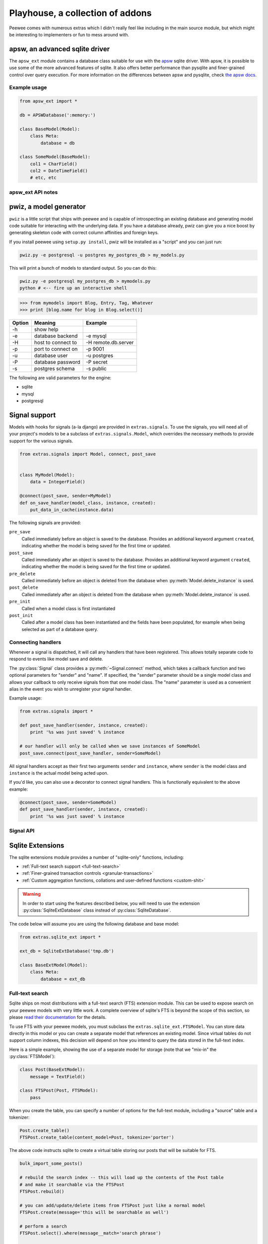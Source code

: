 .. _playhouse:

Playhouse, a collection of addons
=================================

Peewee comes with numerous extras which I didn't really feel like including in
the main source module, but which might be interesting to implementers or fun
to mess around with.


apsw, an advanced sqlite driver
-------------------------------

The ``apsw_ext`` module contains a database class suitable for use with the
`apsw <http://code.google.com/p/apsw/>`_ sqlite driver.  With apsw, it is possible
to use some of the more advanced features of sqlite.  It also offers better performance
than pysqlite and finer-grained control over query execution.  For more information
on the differences between apsw and pysqlite, check `the apsw docs <http://apidoc.apsw.googlecode.com/hg/pysqlite.html>`_.

Example usage
^^^^^^^^^^^^^

.. code-block:: python

    from apsw_ext import *

    db = APSWDatabase(':memory:')

    class BaseModel(Model):
        class Meta:
            database = db

    class SomeModel(BaseModel):
        col1 = CharField()
        col2 = DateTimeField()
        # etc, etc

apsw_ext API notes
^^^^^^^^^^^^^^^^^^

.. py:class:: APSWDatabase(database, **connect_kwargs)

    :param string database: filename of sqlite database
    :param connect_kwargs: keyword arguments passed to apsw when opening a connection

    .. py:method:: transaction([lock_type='deferred'])

        Functions just like the :py:meth:`Database.transaction` context manager,
        but accepts an additional parameter specifying the type of lock to use.

        :param string lock_type: type of lock to use when opening a new transaction

.. py:class:: APSWAdapter(timeout)

    :param int timeout: sqlite busy timeout in seconds (`docs <http://apidoc.apsw.googlecode.com/hg/connection.html?highlight=busytimeout#apsw.Connection.setbusytimeout>`_)

    .. py:method:: register_module(mod_name, mod_inst)

        Provides a way of globally registering a module.  For more information,
        see the `documentation on virtual tables <http://apidoc.apsw.googlecode.com/hg/vtable.html>`_.

        :param string mod_name: name to use for module
        :param object mod_inst: an object implementing the `Virtual Table <http://apidoc.apsw.googlecode.com/hg/vtable.html?highlight=virtual%20table#apsw.VTTable>`_ interface

    .. py:method:: unregister_module(mod_name)

        Unregister a module.

        :param string mod_name: name to use for module

.. py:class:: VirtualModel()

    A model subclass suitable for creating virtual tables.

    .. note:: You must specify the name for the extension module you wish to use

    .. py:attribute:: _extension_module

        The name of the extension module to use with this virtual table



pwiz, a model generator
-----------------------

``pwiz`` is a little script that ships with peewee and is capable of introspecting
an existing database and generating model code suitable for interacting with the
underlying data.  If you have a database already, pwiz can give you a nice boost
by generating skeleton code with correct column affinities and foreign keys.

If you install peewee using ``setup.py install``, pwiz will be installed as a "script"
and you can just run:

.. highlight:: console
.. code-block:: console

    pwiz.py -e postgresql -u postgres my_postgres_db > my_models.py

This will print a bunch of models to standard output.  So you can do this:

.. code-block:: console

    pwiz.py -e postgresql my_postgres_db > mymodels.py
    python # <-- fire up an interactive shell


.. highlight:: pycon
.. code-block:: pycon

    >>> from mymodels import Blog, Entry, Tag, Whatever
    >>> print [blog.name for blog in Blog.select()]


======    ========================= ============================================
Option    Meaning                   Example
======    ========================= ============================================
-h        show help
-e        database backend          -e mysql
-H        host to connect to        -H remote.db.server
-p        port to connect on        -p 9001
-u        database user             -u postgres
-P        database password         -P secret
-s        postgres schema           -s public
======    ========================= ============================================

The following are valid parameters for the engine:

* sqlite
* mysql
* postgresql


Signal support
--------------

Models with hooks for signals (a-la django) are provided in ``extras.signals``.
To use the signals, you will need all of your project's models to be a subclass
of ``extras.signals.Model``, which overrides the necessary methods to provide
support for the various signals.

.. highlight:: python
.. code-block:: python

    from extras.signals import Model, connect, post_save


    class MyModel(Model):
        data = IntegerField()

    @connect(post_save, sender=MyModel)
    def on_save_handler(model_class, instance, created):
        put_data_in_cache(instance.data)


The following signals are provided:

``pre_save``
    Called immediately before an object is saved to the database.  Provides an
    additional keyword argument ``created``, indicating whether the model is being
    saved for the first time or updated.
``post_save``
    Called immediately after an object is saved to the database.  Provides an
    additional keyword argument ``created``, indicating whether the model is being
    saved for the first time or updated.
``pre_delete``
    Called immediately before an object is deleted from the database when :py:meth:`Model.delete_instance`
    is used.
``post_delete``
    Called immediately after an object is deleted from the database when :py:meth:`Model.delete_instance`
    is used.
``pre_init``
    Called when a model class is first instantiated
``post_init``
    Called after a model class has been instantiated and the fields have been populated,
    for example when being selected as part of a database query.


Connecting handlers
^^^^^^^^^^^^^^^^^^^

Whenever a signal is dispatched, it will call any handlers that have been registered.
This allows totally separate code to respond to events like model save and delete.

The :py:class:`Signal` class provides a :py:meth:`~Signal.connect` method, which takes
a callback function and two optional parameters for "sender" and "name".  If specified,
the "sender" parameter should be a single model class and allows your callback to only
receive signals from that one model class.  The "name" parameter is used as a convenient alias
in the event you wish to unregister your signal handler.

Example usage:

.. code-block:: python

    from extras.signals import *

    def post_save_handler(sender, instance, created):
        print '%s was just saved' % instance

    # our handler will only be called when we save instances of SomeModel
    post_save.connect(post_save_handler, sender=SomeModel)

All signal handlers accept as their first two arguments ``sender`` and ``instance``,
where ``sender`` is the model class and ``instance`` is the actual model being acted
upon.

If you'd like, you can also use a decorator to connect signal handlers.  This is
functionally equivalent to the above example:

.. code-block:: python

    @connect(post_save, sender=SomeModel)
    def post_save_handler(sender, instance, created):
        print '%s was just saved' % instance


Signal API
^^^^^^^^^^

.. py:class:: Signal()

    Stores a list of receivers (callbacks) and calls them when the "send" method is invoked.

    .. py:method:: connect(receiver[, sender=None[, name=None]])

        Add the receiver to the internal list of receivers, which will be called
        whenever the signal is sent.

        :param callable receiver: a callable that takes at least two parameters,
            a "sender", which is the Model subclass that triggered the signal, and
            an "instance", which is the actual model instance.
        :param Model sender: if specified, only instances of this model class will
            trigger the receiver callback.
        :param string name: a short alias

        .. code-block:: python

            from extras.signals import post_save
            from project.handlers import cache_buster

            post_save.connect(cache_buster, name='project.cache_buster')

    .. py:method:: disconnect([receiver=None[, name=None]])

        Disconnect the given receiver (or the receiver with the given name alias)
        so that it no longer is called.  Either the receiver or the name must be
        provided.

        :param callable receiver: the callback to disconnect
        :param string name: a short alias

        .. code-block:: python

            post_save.disconnect(name='project.cache_buster')

    .. py:method:: send(instance, *args, **kwargs)

        Iterates over the receivers and will call them in the order in which
        they were connected.  If the receiver specified a sender, it will only
        be called if the instance is an instance of the sender.

        :param instance: a model instance


.. py:function:: connect(signal[, sender=None[, name=None]])

    Function decorator that is an alias for a signal's connect method:

    .. code-block:: python

        from extras.signals import connect, post_save

        @connect(post_save, name='project.cache_buster')
        def cache_bust_handler(sender, instance, *args, **kwargs):
            # bust the cache for this instance
            cache.delete(cache_key_for(instance))


Sqlite Extensions
-----------------

The sqlite extensions module provides a number of "sqlite-only" functions, including:

* :ref:`Full-text search support <full-text-search>`
* :ref:`Finer-grained transaction controls <granular-transactions>`
* :ref:`Custom aggregation functions, collations and user-defined functions <custom-shit>`

.. warning:: In order to start using the features described below, you will need to use the
    extension :py:class:`SqliteExtDatabase` class instead of :py:class:`SqliteDatabase`.

The code below will assume you are using the following database and base model:

.. code-block:: python

    from extras.sqlite_ext import *

    ext_db = SqliteExtDatabase('tmp.db')

    class BaseExtModel(Model):
        class Meta:
            database = ext_db


.. _full-text-search:

Full-text search
^^^^^^^^^^^^^^^^

Sqlite ships on most distributions with a full-text search (FTS) extension module.  This
can be used to expose search on your peewee models with very little work.  A complete
overview of sqlite's FTS is beyond the scope of this section, so please `read their documentation <http://www.sqlite.org/fts3.html>`_ for
the details.

To use FTS with your peewee models, you must subclass the ``extras.sqlite_ext.FTSModel``.
You can store data directly in this model or you can create a separate model that
references an existing model.  Since virtual tables do not support column indexes, this decision
will depend on how you intend to query the data stored in the full-text index.

Here is a simple example, showing the use of a separate model for storage (note
that we "mix-in" the :py:class:`FTSModel`):

.. code-block:: python

    class Post(BaseExtModel):
        message = TextField()

    class FTSPost(Post, FTSModel):
        pass

When you create the table, you can specify a number of options for the full-text
module, including a "source" table and a tokenizer:

.. code-block:: python

    Post.create_table()
    FTSPost.create_table(content_model=Post, tokenize='porter')

The above code instructs sqlite to create a virtual table storing our posts that
will be suitable for FTS.

.. code-block:: python

    bulk_import_some_posts()

    # rebuild the search index -- this will load up the contents of the Post table
    # and make it searchable via the FTSPost
    FTSPost.rebuild()

    # you can add/update/delete items from FTSPost just like a normal model
    FTSPost.create(message='this will be searchable as well')

    # perform a search
    FTSPost.select().where(message__match='search phrase')

    # search supports some advanced queries http://www.sqlite.org/fts3.html#section_3_1
    FTSPost.select().where(message__match='cats NOT dogs')

There is also support for ordering search results by rank.  The implementation is
based on the `C implementation <https://gist.github.com/6c94317878b12ef172ab>`_ found
at the bottom of the FTS docs:

.. code-block:: python

    FTSPost.select(['*', Rank('msg_rank')]).where(message__match='python').order_by(('msg_rank', 'desc'))

.. _granular-transactions:

Granular Transactions
^^^^^^^^^^^^^^^^^^^^^

Sqlite uses three different types of locks to control access during transactions.
Details on the three types can be found `in the docs <http://www.sqlite.org/lang_transaction.html>`_,
but here is a quick overview:

``deferred``
    locks are not acquired until the last moment.  multiple processes can continue
    to read the database.

``immediate``
    lock is acquired and no further writes are possible until lock is released, but
    other processes can continue to read.  Additionally, no other immediate or
    exclusive locks can be acquired.

``exclusive``
    lock is acquired and no further reads or writes are possible until lock is released

These various types of transactions can be opened using the special context-manager:

.. code-block:: python

    with ext_db.granular_transaction('exclusive'):
        # no other connections can read or write to the database now
        execute_some_queries()

    # safe for other processes to read and write again
    do_some_other_stuff()

.. _custom-shit:

Custom aggregators, collations and user-defined functions
^^^^^^^^^^^^^^^^^^^^^^^^^^^^^^^^^^^^^^^^^^^^^^^^^^^^^^^^^

Sqlite allows you to specify custom functions that can stand-in as aggregators,
collations or functions, and then be executed as part of your queries.  If you
read the notes on the full-text search extension, the "sort by rank" is implemented
as a user-defined function.

Python's `sqlite documentation <http://docs.python.org/library/sqlite3.html#module-sqlite3>`_ gives
a good overview of how these types of functions can be used.

* `custom aggregates <http://docs.python.org/library/sqlite3.html#sqlite3.Connection.create_aggregate>`_

  .. code-block:: python

      class WeightedAverage(object):
          def __init__(self):
              self.total_weight = 0.0
              self.total_ct = 0.0

          def step(self, value, wt=None):
              wt = wt or 1.0
              self.total_weight += wt
              self.total_ct += wt * value

          def finalize(self):
              if self.total_weight != 0.0:
                  return self.total_ct / self.total_weight
              return 0.0

      ext_db.adapter.register_aggregate(WeightedAverage, 2, 'weighted_avg')

* `custom collations <http://docs.python.org/library/sqlite3.html#sqlite3.Connection.create_collation>`_

  .. code-block:: python

      def collate_reverse(s1, s2):
          return -cmp(s1, s2)

      ext_db.adapter.register_collation(collate_reverse)

* `custom functions <http://docs.python.org/library/sqlite3.html#sqlite3.Connection.create_function>`_

  .. code-block:: python

      def sha1(s):
          return hashlib.sha1(s).hexdigest()

      ext_db.adapter.register_function(sha1)


Swee'pea, syntactic sugar for peewee
------------------------------------

Calling it syntactic sugar is a bit of a stretch.  I wrote this stuff for fun after
learning about `ISBL <http://en.wikipedia.org/wiki/Relational_algebra>`_ from a coworker.
The `blog post can be found here <http://charlesleifer.com/blog/building-a-simple-query-dsl-with-peewee-orm/>`_.

At any rate, ISBL (Information Systems Base Language) is an old domain-specific
language for querying relational data, developed by IBM in the 60's.  Here are some
example SQL and ISBL queries:

.. code-block:: sql

    -- query the database for all active users
    SELECT id, username, active FROM users WHERE active = True

    -- query for tweets and the username of the sender
    SELECT t.id, t.message, u.username
    FROM tweets AS t
    INNER JOIN users AS u
        ON t.user_id = u.id
    WHERE u.active = True

.. code-block:: sql

    -- tables appear first -- the colon indicates a restriction (our where clause)
    -- and after the modulo is the "projection", or columns we want to select
    users : active = True % (id, username, active)

    (tweets * users) : user.active = True % (tweet.id, tweet.message, user.username)

Pretty cool.  In the above examples:

* multiplication signifies a join, the tables to query (FROM)
* a colon signifies a restriction, the columns to filter (WHERE)
* modulo signifies a projection, the columns to return (SELECT)

I hacked up a small implementation on top of peewee.  Since peewee does not support
the ":" (colon) character as an infix operator, I used the "power" operator to signify
a restriction:

.. code-block:: python

    # active users
    User ** (User.active == True)

    # tweets with the username of sender
    (Tweet * User) ** (User.active == True) % (Tweet.id, Tweet.message, User.username)

To try out swee'pea, simply replace ``from peewee import *`` with ``from extras.sweepea import *``
and start writing wacky queries:

.. code-block:: python

    from extras.sweepea import *

    class User(Model):
        username = CharField()
        active = BooleanField()

    class Tweet(Model):
        user = ForeignKeyField(User)
        message = CharField()

    # have fun!
    (User * Tweet) ** (User.active == True)
